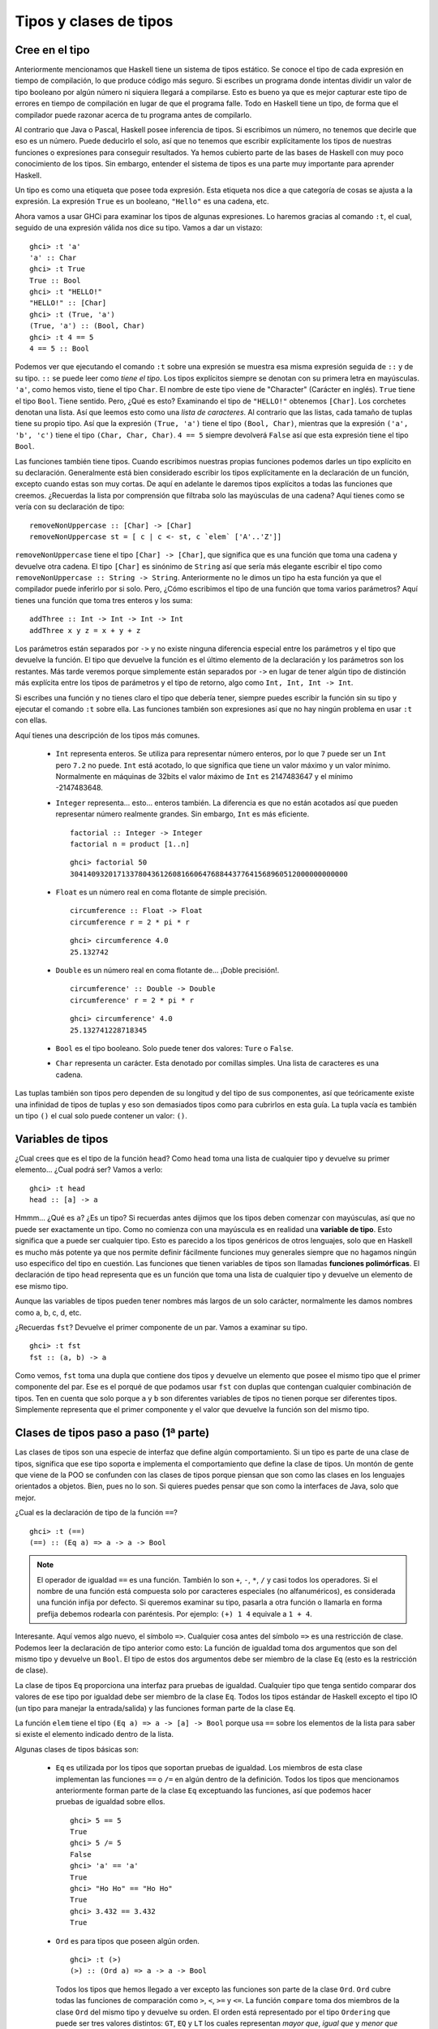 Tipos y clases de tipos
=======================

Cree en el tipo
---------------


.. image:: /images/cow.png
   :align: left
   :alt: ¡Vaca!

Anteriormente mencionamos que Haskell tiene un sistema de tipos estático. Se
conoce el tipo de cada expresión en tiempo de compilación, lo que produce código
más seguro. Si escribes un programa donde intentas dividir un valor de tipo
booleano por algún número ni siquiera llegará a compilarse. Esto es bueno ya que
es mejor capturar este tipo de errores en tiempo de compilación en lugar de que
el programa falle. Todo en Haskell tiene un tipo, de forma que el compilador
puede razonar acerca de tu programa antes de compilarlo.

Al contrario que Java o Pascal, Haskell posee inferencia de tipos. Si escribimos
un número, no tenemos que decirle que eso es un número. Puede deducirlo el solo,
así que no tenemos que escribir explícitamente los tipos de nuestras funciones
o expresiones para conseguir resultados. Ya hemos cubierto parte de las bases de
Haskell con muy poco conocimiento de los tipos. Sin embargo, entender el sistema
de tipos es una parte muy importante para aprender Haskell.

Un tipo es como una etiqueta que posee toda expresión. Esta etiqueta nos dice a
que categoría de cosas se ajusta a la expresión. La expresión ``True`` es un
booleano, ``"Hello"`` es una cadena, etc.

Ahora vamos a usar GHCi para examinar los tipos de algunas expresiones. Lo
haremos gracias al comando ``:t``, el cual, seguido de una expresión válida nos
dice su tipo. Vamos a dar un vistazo: ::

    ghci> :t 'a'
    'a' :: Char
    ghci> :t True
    True :: Bool
    ghci> :t "HELLO!"
    "HELLO!" :: [Char]
    ghci> :t (True, 'a')
    (True, 'a') :: (Bool, Char)
    ghci> :t 4 == 5
    4 == 5 :: Bool

.. image:: /images/bomb.png
   :align: right
   :alt: Bomba

Podemos ver que ejecutando el comando ``:t`` sobre una expresión se muestra esa
misma expresión seguida de ``::`` y de su tipo. ``::`` se puede leer como *tiene
el tipo*. Los tipos explícitos siempre se denotan con su primera letra en
mayúsculas. ``'a'``, como hemos visto, tiene el tipo ``Char``. El nombre de este
tipo viene de "Character" (Carácter en inglés). ``True`` tiene el tipo ``Bool``.
Tiene sentido. Pero, ¿Qué es esto? Examinando el tipo de ``"HELLO!"`` obtenemos
``[Char]``. Los corchetes denotan una lista. Así que leemos esto como una *lista
de caracteres*. Al contrario que las listas, cada tamaño de tuplas tiene su
propio tipo. Así que la expresión ``(True, 'a')`` tiene el tipo
``(Bool, Char)``, mientras que la expresión ``('a', 'b', 'c')`` tiene el tipo
``(Char, Char, Char)``. ``4 == 5`` siempre devolverá ``False`` así que esta
expresión tiene el tipo ``Bool``.

Las funciones también tiene tipos. Cuando escribimos nuestras propias funciones
podemos darles un tipo explícito en su declaración. Generalmente está bien
considerado escribir los tipos explícitamente en la declaración de un función,
excepto cuando estas son muy cortas. De aquí en adelante le daremos tipos
explícitos a todas las funciones que creemos. ¿Recuerdas la lista por
comprensión que filtraba solo las mayúsculas de una cadena?
Aquí tienes como se vería con su declaración de tipo: ::

    removeNonUppercase :: [Char] -> [Char]
    removeNonUppercase st = [ c | c <- st, c `elem` ['A'..'Z']]

``removeNonUppercase`` tiene el tipo ``[Char] -> [Char]``, que significa que es
una función que toma una cadena y devuelve otra cadena. El tipo ``[Char]`` es
sinónimo de ``String`` así que sería más elegante escribir el tipo como
``removeNonUppercase :: String -> String``. Anteriormente no le dimos un tipo
ha esta función ya que el compilador puede inferirlo por si solo. Pero, ¿Cómo
escribimos el tipo de una función que toma varios parámetros? Aquí tienes una
función que toma tres enteros y los suma: ::

    addThree :: Int -> Int -> Int -> Int
    addThree x y z = x + y + z

Los parámetros están separados por ``->`` y no existe ninguna diferencia
especial entre los parámetros y el tipo que devuelve la función. El tipo que
devuelve la función es el último elemento de la declaración y los parámetros son
los restantes. Más tarde veremos porque simplemente están separados por ``->``
en lugar de tener algún tipo de distinción más explícita entre los tipos de
parámetros y el tipo de retorno, algo como ``Int, Int, Int -> Int``.

Si escribes una función y no tienes claro el tipo que debería tener, siempre
puedes escribir la función sin su tipo y ejecutar el comando ``:t`` sobre ella.
Las funciones también son expresiones así que no hay ningún problema en usar
``:t`` con ellas.

Aquí tienes una descripción de los tipos más comunes.

 * ``Int`` representa enteros. Se utiliza para representar número enteros, por
   lo que ``7`` puede ser un ``Int`` pero ``7.2`` no puede. ``Int`` está
   acotado, lo que significa que tiene un valor máximo y un valor mínimo.
   Normalmente en máquinas de 32bits el valor máximo de ``Int`` es 2147483647
   y el mínimo -2147483648.

 * ``Integer`` representa... esto... enteros también. La diferencia es que no
   están acotados así que pueden representar número realmente grandes. Sin
   embargo, ``Int`` es más eficiente. ::

       factorial :: Integer -> Integer
       factorial n = product [1..n]

   ::

       ghci> factorial 50
       30414093201713378043612608166064768844377641568960512000000000000

 * ``Float`` es un número real en coma flotante de simple precisión.  ::

       circumference :: Float -> Float
       circumference r = 2 * pi * r

   ::

       ghci> circumference 4.0
       25.132742

 * ``Double`` es un número real en coma flotante de... ¡Doble precisión!. ::

       circumference' :: Double -> Double
       circumference' r = 2 * pi * r

   ::

       ghci> circumference' 4.0
       25.132741228718345

 * ``Bool`` es el tipo booleano. Solo puede tener dos valores: ``Ture`` o
   ``False``.

 * ``Char`` representa un carácter. Esta denotado por comillas simples. Una
   lista de caracteres es una cadena.

Las tuplas también son tipos pero dependen de su longitud y del tipo de sus
componentes, así que teóricamente existe una infinidad de tipos de tuplas y
eso son demasiados tipos como para cubrirlos en esta guía. La tupla vacía
es también un tipo ``()`` el cual solo puede contener un valor: ``()``.


Variables de tipos
------------------

¿Cual crees que es el tipo de la función ``head``? Como ``head`` toma una lista
de cualquier tipo y devuelve su primer elemento... ¿Cual podrá ser? Vamos a
verlo: ::

    ghci> :t head
    head :: [a] -> a

.. image:: /images/box.png
   :align: left
   :alt: Caja

Hmmm... ¿Qué es ``a``? ¿Es un tipo? Si recuerdas antes dijimos que los tipos
deben comenzar con mayúsculas, así que no puede ser exactamente un tipo. Como no
comienza con una mayúscula es en realidad una **variable de tipo**. Esto
significa que ``a`` puede ser cualquier tipo. Esto es parecido a los tipos
genéricos de otros lenguajes, solo que en Haskell es mucho más potente ya que
nos permite definir fácilmente funciones muy generales siempre que no hagamos
ningún uso especifico del tipo en cuestión. Las funciones que tienen variables
de tipos son llamadas **funciones polimórficas**. El declaración de tipo
``head`` representa que es un función que toma una lista de cualquier tipo y
devuelve un elemento de ese mismo tipo.

Aunque las variables de tipos pueden tener nombres más largos de un solo
carácter, normalmente les damos nombres como a, b, c, d, etc.

¿Recuerdas ``fst``? Devuelve el primer componente de un par. Vamos a
examinar su tipo. ::

    ghci> :t fst
    fst :: (a, b) -> a

Como vemos, ``fst`` toma una dupla que contiene dos tipos y devuelve un elemento
que posee el mismo tipo que el primer componente del par. Ese es el porqué de
que podamos usar ``fst`` con duplas que contengan cualquier combinación de
tipos. Ten en cuenta que solo porque ``a`` y ``b`` son diferentes variables de
tipos no tienen porque ser diferentes tipos. Simplemente representa que el
primer componente y el valor que devuelve la función son del mismo tipo.


.. _clases-de-tipo-1:

Clases de tipos paso a paso (1ª parte)
--------------------------------------


.. image:: /images/classes.png
   :align: right
   :alt: Clases

Las clases de tipos son una especie de interfaz que define algún comportamiento.
Si un tipo es parte de una clase de tipos, significa que ese tipo soporta e
implementa el comportamiento que define la clase de tipos. Un montón de gente que
viene de la POO se confunden con las clases de tipos porque piensan que son como
las clases en los lenguajes orientados a objetos. Bien, pues no lo son. Si
quieres puedes pensar que son como la interfaces de Java, solo que mejor.

¿Cual es la declaración de tipo de la función ``==``? ::

    ghci> :t (==)
    (==) :: (Eq a) => a -> a -> Bool

.. note::

    El operador de igualdad ``==`` es una función. También lo son ``+``, ``-``,
    ``*``, ``/`` y casi todos los operadores. Si el nombre de una función está
    compuesta solo por caracteres especiales (no alfanuméricos), es considerada
    una función infija por defecto. Si queremos examinar su tipo, pasarla a otra
    función o llamarla en forma prefija debemos rodearla con paréntesis. Por
    ejemplo: ``(+) 1 4`` equivale a ``1 + 4``.

Interesante. Aquí vemos algo nuevo, el símbolo ``=>``. Cualquier cosa antes
del símbolo ``=>`` es una restricción de clase. Podemos leer la declaración de
tipo anterior como esto: La función de igualdad toma dos argumentos que son del
mismo tipo y devuelve un ``Bool``. El tipo de estos dos argumentos debe ser
miembro de la clase ``Eq`` (esto es la restricción de clase).

La clase de tipos ``Eq`` proporciona una interfaz para pruebas de igualdad.
Cualquier tipo que tenga sentido comparar dos valores de ese tipo por igualdad
debe ser miembro de la clase ``Eq``. Todos los tipos estándar de Haskell excepto
el tipo IO (un tipo para manejar la entrada/salida) y las funciones forman parte
de la clase ``Eq``.

La función ``elem`` tiene el tipo ``(Eq a) => a -> [a] -> Bool`` porque usa
``==`` sobre los elementos de la lista para saber si existe el elemento
indicado dentro de la lista.

Algunas clases de tipos básicas son:

 * ``Eq`` es utilizada por los tipos que soportan pruebas de igualdad. Los
   miembros de esta clase implementan las funciones ``==`` o ``/=`` en algún
   dentro de la definición. Todos los tipos que mencionamos anteriormente forman
   parte de la clase ``Eq`` exceptuando las funciones, así que podemos hacer
   pruebas de igualdad sobre ellos. ::

       ghci> 5 == 5
       True
       ghci> 5 /= 5
       False
       ghci> 'a' == 'a'
       True
       ghci> "Ho Ho" == "Ho Ho"
       True
       ghci> 3.432 == 3.432
       True

 * ``Ord`` es para tipos que poseen algún orden. ::

       ghci> :t (>)
       (>) :: (Ord a) => a -> a -> Bool

   Todos los tipos que hemos llegado a ver excepto las funciones son parte de la
   clase ``Ord``. ``Ord`` cubre todas las funciones de comparación como ``>``,
   ``<``, ``>=`` y ``<=``. La función ``compare`` toma dos miembros de la clase
   ``Ord`` del mismo tipo y devuelve su orden. El orden está representado por el
   tipo ``Ordering`` que puede ser tres valores distintos: ``GT``, ``EQ`` y
   ``LT`` los cuales representan *mayor que*, *igual que* y *menor que*
   respectivamente.

   Para ser un miembro de ``Ord``, un tipo de ser primero socio del prestigioso
   y exclusivo club ``Eq``. ::

       ghci> "Abrakadabra" < "Zebra"
       True
       ghci> "Abrakadabra" `compare` "Zebra"
       LT
       ghci> 5 >= 2
       True
       ghci> 5 `compare` 3
       GT

 * Los miembros de ``Show`` pueden ser representados por cadenas. Todos los
   tipos que hemos visto excepto las funciones forman parte de ``Show``. la
   función más usada que trabaja con la clase de tiposs ``Show`` es la función
   ``show``. Esta toma un valor de un tipo que pertenezca a la clase ``Show`` y
   y lo representa como una cadena. ::

       ghci> show 3
       "3"
       ghci> show 5.334
       "5.334"
       ghci> show True
       "True"

 * ``Read`` es una especie de clase de tiposs opuesta a ``Show``. La función
   ``read`` toma una cadena y devuelve el tipo que es miembro de ``Show``. ::

       ghci> read "True" || False
       True
       ghci> read "8.2" + 3.8
       12.0
       ghci> read "5" - 2
       3
       ghci> read "[1,2,3,4]" ++ [3]
       [1,2,3,4,3]

   Hasta aquí todo bien. Una vez más, todo los tipos que hemos visto excepto las
   funciones forman parte de esta clase de tipos. Pero, ¿Qué pasa si simplemente
   usamos ``read "4"``? ::

       ghci> read "4"
       <interactive>:1:0:
           Ambiguous type variable `a' in the constraint:
             `Read a' arising from a use of `read' at <interactive>:1:0-7
           Probable fix: add a type signature that fixes these type variable(s)

   Lo que GHCi no está intentado decir es que no sabe que queremos que devuelva.
   Ten en cuenta que cuando usamos anteriormente ``read`` lo hicimos haciendo
   algo luego con su resultado. De esta forma, GHCi podía inferir el tipo del
   resultado de la función ``read``. Si usamos la función como un booleano, él
   sabe que tiene que devolver un booleano. Pero ahora, lo único que sabe es que
   queremos un tipo de la clase ``Read``, pero no cuál. Vamos a echar un vistazo a
   la declaración de tipo de la función ``read``. ::

       ghci> :t read
       read :: (Read a) => String -> a

   ¿Ves? Devuelve un tipo que es parte de la clase ``Read`` pero si no lo
   usamos en ningún otro lugar luego, no hay forma de saber que tipo es. Ese
   es el motivo por el que usamos las **anotaciones de tipo** explicitas. Las
   anotación de tipo son una forma de decir explícitamente el tipo que debe
   tener una expresión. Lo hacemos añadiendo ``::`` al final de la expresión y
   luego especificando el tipo. Observa: ::

       ghci> read "5" :: Int
       5
       ghci> read "5" :: Float
       5.0
       ghci> (read "5" :: Float) * 4
       20.0
       ghci> read "[1,2,3,4]" :: [Int]
       [1,2,3,4]
       ghci> read "(3, 'a')" :: (Int, Char)
       (3, 'a')

   La mayoría de expresiones son del tipo que el compilador puede inferir por
   si solo. Pero a veces, el compilador desconoce el tipo de valor que debe
   devolver una expresión como ``read "5"``, que podría ser ``Int``,
   ``Double``, etc. Para saberlo, Haskell debe en realidad evaluar
   ``read "5"``. Pero como Haskell es un lenguaje estáticamente tipado, debe
   conocer todos los tipos antes de que el código sea compilado (o en GHCi,
   evaluado). Así que con esto le estamos diciendo a Haskell: "Hey, esta
   expresión debe ser de este tipo en caso de que no sepas cual es".

 * Los miembros de la clase ``Enum`` son tipos secuencialmente ordenados, es
   decir, pueden ser enumerados. La principal ventaja de la clase de tiposs
   ``Enum`` es que podemos usarlos en las listas de rangos. También tienen
   definidos los sucesores y predecesores, por lo que podemos usar las funciones
   ``succ`` y ``pred``. Los tipos de esta clase son: ``()``, ``Bool``, ``Char``,
   ``Ordering``, ``Int``, ``Integer``, ``Float`` y ``Double``. ::

       ghci> ['a'..'e']
       "abcde"
       ghci> [LT .. GT]
       [LT,EQ,GT]
       ghci> [3 .. 5]
       [3,4,5]
       ghci> succ 'B'
       'C'

 * Los miembros de ``Bounded`` poseen límites inferiores y superiores. ::

       ghci> minBound :: Int
       -2147483648
       ghci> maxBound :: Char
       '\1114111'
       ghci> maxBound :: Bool
       True
       ghci> minBound :: Bool
       False

   ``minBound`` y ``maxBound`` son interesantes ya que tienen el tipo
   ``(Bounded a) => a``. Es decir, son constantes polimórficas.

   Todas las tuplas son también ``Bounded`` si sus componentes los son también. ::

       ghci> maxBound :: (Bool, Int, Char)
       (True,2147483647,'\1114111')

 * ``Num`` es la clase de tipos numéricos. Sus miembros tienen la propiedad de
   poder comportarse como números. Vamos a examinar el tipo de un número. ::

       ghci> :t 20
       20 :: (Num t) => t

   Parece que todos los números son también constantes polimórficas. Pueden
   actuar como si fueran cualquier tipo de la clase ``Num``. ::

       ghci> 20 :: Int
       20
       ghci> 20 :: Integer
       20
       ghci> 20 :: Float
       20.0
       ghci> 20 :: Double
       20.0

   Estos son los tipo estándar de la clase ``Num``. Si examinamos el tipo de
   ``*`` veremos que puede aceptar todo tipo de números. ::

       ghci> :t (*)
       (*) :: (Num a) => a -> a -> a

   Toma dos números del mismo tipo y devuelve un número del mismo tipo. Esa es la
   razón por la que ``(5 :: Int) * (6 :: Integer)`` lanzará un error mientras que
   ``5 * (6 :: Integer)`` funcionará correctamente y producirá un ``Interger``
   porque ``5`` puede actuar como un ``Integer`` o un ``Int``.

   Para unirse a ``Num``, un tipo debe ser amigo de ``Show`` y ``Eq``.

 * ``Integral`` es también un clase de tiposs numérica. ``Num`` incluye todos los
   números, incluyendo números reales y enteros. ``Integral`` únicamente incluye
   números enteros. ``Int`` e ``Integer`` son miembros de esta clase.

 * ``Floating`` incluye únicamente números en coma flotante, es decir ``Float``
   y ``Double``.

Una función muy útil para trabajar con números es ``fromIntegral``. Tiene el
tipo ``fromIntegral :: (Num b, Integral a) => a -> b``. A partir de esta
declaración podemos decir que toma un número entero y lo convierte en un número
más general. Esto es útil cuando estas trabajando con números reales y enteros
al mismo tiempo.  Por ejemplo, la función ``length`` tiene el tipo
``length :: [a] -> Int`` en vez de tener un tipo más general como
``(Num b) => length :: [a] -> b``. Creo que es por razones históricas o algo
parecido, en mi opinión, es absurdo. De cualquier modo, si queremos obtener el
tamaño de una lista y sumarle ``3.2``, obtendremos un error al intentar sumar
un entero con uno en coma flotante. Para solucionar esto, hacemos
``fromIntegral (length [1,2,3,4]) + 3.2`` e irá como la seda.

Fíjate que en la declaración de tipo de ``fromIntegral`` hay varias
restricciones de clase. Esto es completamente válido como puedes ver, las
restricciones de clase deben ir separadas por comas y entre paréntesis.
